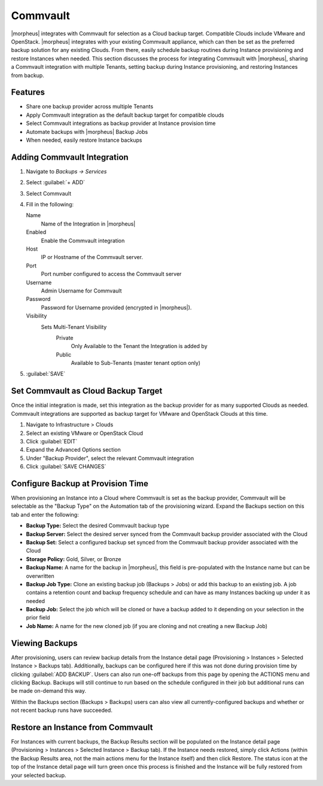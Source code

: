 Commvault
---------

|morpheus| integrates with Commvault for selection as a Cloud backup target. Compatible Clouds include VMware and OpenStack. |morpheus| integrates with your existing Commvault appliance, which can then be set as the preferred backup solution for any existing Clouds. From there, easily schedule backup routines during Instance provisioning and restore Instances when needed. This section discusses the process for integrating Commvault with |morpheus|, sharing a Commvault integration with multiple Tenants, setting backup during Instance provisioning, and restoring Instances from backup.

Features
^^^^^^^^

- Share one backup provider across multiple Tenants
- Apply Commvault integration as the default backup target for compatible clouds
- Select Commvault integrations as backup provider at Instance provision time
- Automate backups with |morpheus| Backup Jobs
- When needed, easily restore Instance backups

Adding Commvault Integration
^^^^^^^^^^^^^^^^^^^^^^^^^^^^

#. Navigate to `Backups -> Services`
#. Select :guilabel:`+ ADD`
#. Select Commvault
#. Fill in the following:

   Name
      Name of the Integration in |morpheus|
   Enabled
      Enable the Commvault integration
   Host
      IP or Hostname of the Commvault server.
   Port
      Port number configured to access the Commvault server
   Username
      Admin Username for Commvault
   Password
      Password for Username provided (encrypted in |morpheus|).
   Visibility
      Sets Multi-Tenant Visibility
        Private
          Only Available to the Tenant the Integration is added by
        Public
          Available to Sub-Tenants (master tenant option only)

#. :guilabel:`SAVE`

Set Commvault as Cloud Backup Target
^^^^^^^^^^^^^^^^^^^^^^^^^^^^^^^^^^^^

Once the initial integration is made, set this integration as the backup provider for as many supported Clouds as needed. Commvault integrations are supported as backup target for VMware and OpenStack Clouds at this time.

#. Navigate to Infrastructure > Clouds
#. Select an existing VMware or OpenStack Cloud
#. Click :guilabel:`EDIT`
#. Expand the Advanced Options section
#. Under "Backup Provider", select the relevant Commvault integration
#. Click :guilabel:`SAVE CHANGES`

.. image:: /images/integration_guides/commvault/1setProvider.png

Configure Backup at Provision Time
^^^^^^^^^^^^^^^^^^^^^^^^^^^^^^^^^^

When provisioning an Instance into a Cloud where Commvault is set as the backup provider, Commvault will be selectable as the "Backup Type" on the Automation tab of the provisioning wizard. Expand the Backups section on this tab and enter the following:

- **Backup Type:** Select the desired Commvault backup type
- **Backup Server:** Select the desired server synced from the Commvault backup provider associated with the Cloud
- **Backup Set:** Select a configured backup set synced from the Commvault backup provider associated with the Cloud
- **Storage Policy:** Gold, Silver, or Bronze
- **Backup Name:** A name for the backup in |morpheus|, this field is pre-populated with the Instance name but can be overwritten
- **Backup Job Type:** Clone an existing backup job (Backups > Jobs) or add this backup to an existing job. A job contains a retention count and backup frequency schedule and can have as many Instances backing up under it as needed
- **Backup Job:** Select the job which will be cloned or have a backup added to it depending on your selection in the prior field
- **Job Name:** A name for the new cloned job (if you are cloning and not creating a new Backup Job)

.. image:: /images/integration_guides/commvault/2createBackup.png

Viewing Backups
^^^^^^^^^^^^^^^

After provisioning, users can review backup details from the Instance detail page (Provisioning > Instances > Selected Instance > Backups tab). Additionally, backups can be configured here if this was not done during provision time by clicking :guilabel:`ADD BACKUP`. Users can also run one-off backups from this page by opening the ACTIONS menu and clicking Backup. Backups will still continue to run based on the schedule configured in their job but additional runs can be made on-demand this way.

Within the Backups section (Backups > Backups) users can also view all currently-configured backups and whether or not recent backup runs have succeeded.

.. image:: /images/integration_guides/veeam/3viewBackups.png

Restore an Instance from Commvault
^^^^^^^^^^^^^^^^^^^^^^^^^^^^^^^^^^

For Instances with current backups, the Backup Results section will be populated on the Instance detail page (Provisioning > Instances > Selected Instance > Backup tab). If the Instance needs restored, simply click Actions (within the Backup Results area, not the main actions menu for the Instance itself) and then click Restore. The status icon at the top of the Instance detail page will turn green once this process is finished and the Instance will be fully restored from your selected backup.
